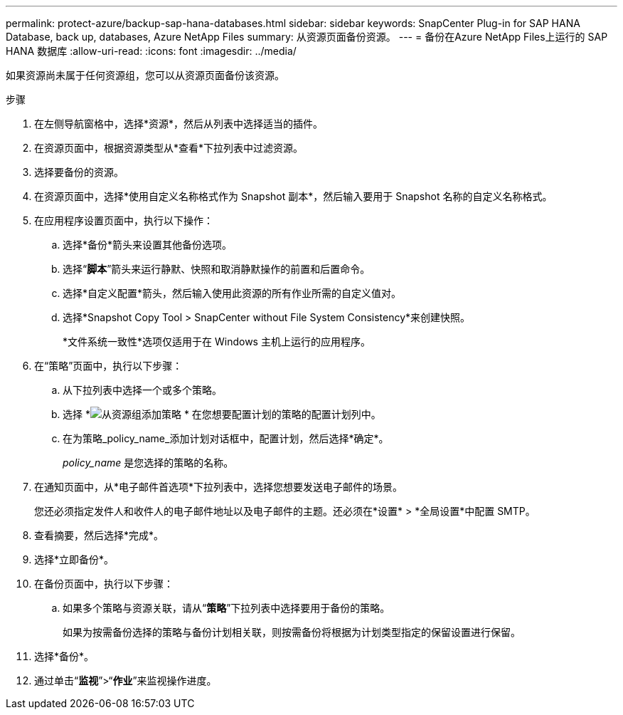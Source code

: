 ---
permalink: protect-azure/backup-sap-hana-databases.html 
sidebar: sidebar 
keywords: SnapCenter Plug-in for SAP HANA Database, back up, databases, Azure NetApp Files 
summary: 从资源页面备份资源。 
---
= 备份在Azure NetApp Files上运行的 SAP HANA 数据库
:allow-uri-read: 
:icons: font
:imagesdir: ../media/


[role="lead"]
如果资源尚未属于任何资源组，您可以从资源页面备份该资源。

.步骤
. 在左侧导航窗格中，选择*资源*，然后从列表中选择适当的插件。
. 在资源页面中，根据资源类型从*查看*下拉列表中过滤资源。
. 选择要备份的资源。
. 在资源页面中，选择*使用自定义名称格式作为 Snapshot 副本*，然后输入要用于 Snapshot 名称的自定义名称格式。
. 在应用程序设置页面中，执行以下操作：
+
.. 选择*备份*箭头来设置其他备份选项。
.. 选择“*脚本*”箭头来运行静默、快照和取消静默操作的前置和后置命令。
.. 选择*自定义配置*箭头，然后输入使用此资源的所有作业所需的自定义值对。
.. 选择*Snapshot Copy Tool > SnapCenter without File System Consistency*来创建快照。
+
*文件系统一致性*选项仅适用于在 Windows 主机上运行的应用程序。



. 在“策略”页面中，执行以下步骤：
+
.. 从下拉列表中选择一个或多个策略。
.. 选择 *image:../media/add_policy_from_resourcegroup.gif["从资源组添加策略"] * 在您想要配置计划的策略的配置计划列中。
.. 在为策略_policy_name_添加计划对话框中，配置计划，然后选择*确定*。
+
_policy_name_ 是您选择的策略的名称。



. 在通知页面中，从*电子邮件首选项*下拉列表中，选择您想要发送电子邮件的场景。
+
您还必须指定发件人和收件人的电子邮件地址以及电子邮件的主题。还必须在*设置* > *全局设置*中配置 SMTP。

. 查看摘要，然后选择*完成*。
. 选择*立即备份*。
. 在备份页面中，执行以下步骤：
+
.. 如果多个策略与资源关联，请从“*策略*”下拉列表中选择要用于备份的策略。
+
如果为按需备份选择的策略与备份计划相关联，则按需备份将根据为计划类型指定的保留设置进行保留。



. 选择*备份*。
. 通过单击“*监视*”>“*作业*”来监视操作进度。

